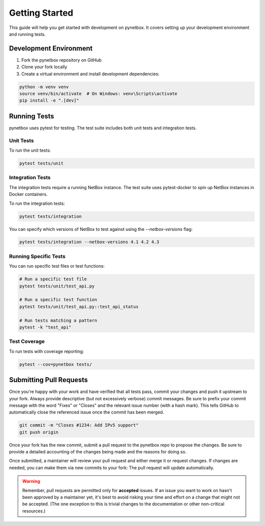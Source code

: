 Getting Started
==============

This guide will help you get started with development on pynetbox. It covers setting up your development environment and running tests.

Development Environment
---------------------

1. Fork the pynetbox repository on GitHub
2. Clone your fork locally
3. Create a virtual environment and install development dependencies:

.. code-block:: bash

    python -m venv venv
    source venv/bin/activate  # On Windows: venv\Scripts\activate
    pip install -e ".[dev]"

Running Tests
------------

pynetbox uses pytest for testing. The test suite includes both unit tests and integration tests.

Unit Tests
~~~~~~~~~

To run the unit tests:

.. code-block:: bash

    pytest tests/unit

Integration Tests
~~~~~~~~~~~~~~~

The integration tests require a running NetBox instance. The test suite uses pytest-docker to spin up NetBox instances in Docker containers.

To run the integration tests:

.. code-block:: bash

    pytest tests/integration

You can specify which versions of NetBox to test against using the `--netbox-versions` flag:

.. code-block:: bash

    pytest tests/integration --netbox-versions 4.1 4.2 4.3

Running Specific Tests
~~~~~~~~~~~~~~~~~~~~

You can run specific test files or test functions:

.. code-block:: bash

    # Run a specific test file
    pytest tests/unit/test_api.py

    # Run a specific test function
    pytest tests/unit/test_api.py::test_api_status

    # Run tests matching a pattern
    pytest -k "test_api"

Test Coverage
~~~~~~~~~~~

To run tests with coverage reporting:

.. code-block:: bash

    pytest --cov=pynetbox tests/

Submitting Pull Requests
----------------------

Once you're happy with your work and have verified that all tests pass, commit your changes and push it upstream to your fork. Always provide descriptive (but not excessively verbose) commit messages. Be sure to prefix your commit message with the word "Fixes" or "Closes" and the relevant issue number (with a hash mark). This tells GitHub to automatically close the referenced issue once the commit has been merged.

.. code-block:: bash

    git commit -m "Closes #1234: Add IPv5 support"
    git push origin

Once your fork has the new commit, submit a pull request to the pynetbox repo to propose the changes. Be sure to provide a detailed accounting of the changes being made and the reasons for doing so.

Once submitted, a maintainer will review your pull request and either merge it or request changes. If changes are needed, you can make them via new commits to your fork: The pull request will update automatically.

.. warning::
   Remember, pull requests are permitted only for **accepted** issues. If an issue you want to work on hasn't been approved by a maintainer yet, it's best to avoid risking your time and effort on a change that might not be accepted. (The one exception to this is trivial changes to the documentation or other non-critical resources.) 